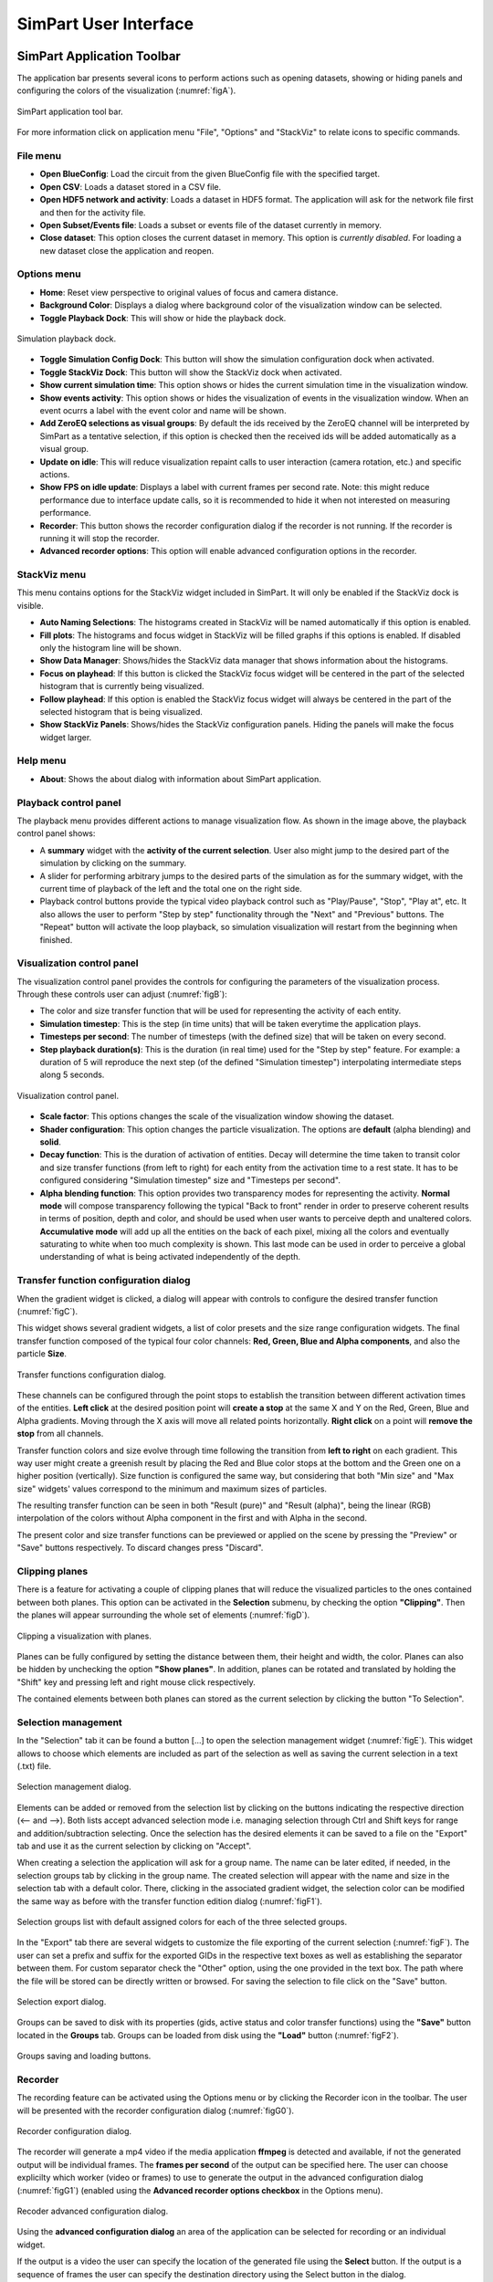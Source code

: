 ======================
SimPart User Interface
======================

---------------------------
SimPart Application Toolbar
---------------------------

The application bar presents several icons to perform actions such as opening datasets, showing or hiding panels and configuring the colors of the visualization (:numref:`figA`). 

.. _figA:

.. figure:: images/VSImage001.png
   :alt: SimPart application toolbar
   :align: center

   SimPart application tool bar. 

For more information click on application menu "File", "Options" and "StackViz" to relate icons to specific commands.

^^^^^^^^^
File menu
^^^^^^^^^

- **Open BlueConfig**: Load the circuit from the given BlueConfig file with the specified target.
- **Open CSV**: Loads a dataset stored in a CSV file. 
- **Open HDF5 network and activity**: Loads a dataset in HDF5 format. The application will ask for the network file first and then for the activity file.
- **Open Subset/Events file**: Loads a subset or events file of the dataset currently in memory.
- **Close dataset**: This option closes the current dataset in memory. This option is *currently disabled*. For loading a new dataset close the application and reopen. 

^^^^^^^^^^^^
Options menu
^^^^^^^^^^^^

- **Home**: Reset view perspective to original values of focus and camera distance. 
- **Background Color**: Displays a dialog where background color of the visualization window can be selected. 
- **Toggle Playback Dock**: This will show or hide the playback dock.

.. _figAA:

.. figure:: images/VSImage002.png
   :alt: Playback dock
   :align: center
   :width: 1277
   :scale: 75%

   Simulation playback dock.

- **Toggle Simulation Config Dock**: This button will show the simulation configuration dock when activated.
- **Toggle StackViz Dock**: This button will show the StackViz dock when activated.
- **Show current simulation time**: This option shows or hides the current simulation time in the visualization window.
- **Show events activity**: This option shows or hides the visualization of events in the visualization window. When an event ocurrs a label with the event color and name will be shown.
- **Add ZeroEQ selections as visual groups**: By default the ids received by the ZeroEQ channel will be interpreted by SimPart as a tentative selection, if this option is checked then the received ids will be added automatically as a visual group.
- **Update on idle**: This will reduce visualization repaint calls to user interaction (camera rotation, etc.) and specific actions. 
- **Show FPS on idle update**: Displays a label with current frames per second rate. Note: this might reduce performance due to interface update calls, so it is recommended to hide it when not interested on measuring performance. 
- **Recorder**: This button shows the recorder configuration dialog if the recorder is not running. If the recorder is running it will stop the recorder.
- **Advanced recorder options**: This option will enable advanced configuration options in the recorder. 

^^^^^^^^^^^^^
StackViz menu
^^^^^^^^^^^^^

This menu contains options for the StackViz widget included in SimPart. It will only be enabled if the StackViz dock is visible.

- **Auto Naming Selections**: The histograms created in StackViz will be named automatically if this option is enabled.
- **Fill plots**: The histograms and focus widget in StackViz will be filled graphs if this options is enabled. If disabled only the histogram line will be shown.
- **Show Data Manager**: Shows/hides the StackViz data manager that shows information about the histograms.
- **Focus on playhead**: If this button is clicked the StackViz focus widget will be centered in the part of the selected histogram that is currently being visualized. 
- **Follow playhead**: If this option is enabled the StackViz focus widget will always be centered in the part of the selected histogram that is being visualized.
- **Show StackViz Panels**: Shows/hides the StackViz configuration panels. Hiding the panels will make the focus widget larger.

^^^^^^^^^
Help menu
^^^^^^^^^

- **About**: Shows the about dialog with information about SimPart application.

^^^^^^^^^^^^^^^^^^^^^^
Playback control panel
^^^^^^^^^^^^^^^^^^^^^^

The playback menu provides different actions to manage visualization flow. As shown in the image above, the playback control panel shows:

- A **summary** widget with the **activity of the current selection**. User also might jump to the desired part of the simulation by clicking on the summary. 
- A slider for performing arbitrary jumps to the desired parts of the simulation as for the summary widget, with the current time of playback of the left and the total one on the right side. 
- Playback control buttons provide the typical video playback control such as "Play/Pause", "Stop", "Play at", etc. It also allows the user to perform "Step by step" functionality through the "Next" and "Previous" buttons. The "Repeat" button will activate the loop playback, so simulation visualization will restart from the beginning when finished. 

^^^^^^^^^^^^^^^^^^^^^^^^^^^
Visualization control panel
^^^^^^^^^^^^^^^^^^^^^^^^^^^

The visualization control panel provides the controls for configuring the parameters of the visualization process. Through these controls user can adjust (:numref:`figB`):

- The color and size transfer function that will be used for representing the activity of each entity.
- **Simulation timestep**: This is the step (in time units) that will be taken everytime the application plays. 
- **Timesteps per second**: The number of timesteps (with the defined size) that will be taken on every second. 
- **Step playback duration(s)**: This is the duration (in real time) used for the "Step by step" feature. For example: a duration of 5 will reproduce the next step (of the defined "Simulation timestep") interpolating intermediate steps along 5 seconds.

.. _figB:

.. figure:: images/VSImage003.png
   :alt: Visualization control panel
   :align: center
   :width: 385
   :scale: 60%
 
   Visualization control panel.
   
- **Scale factor**: This options changes the scale of the visualization window showing the dataset. 
- **Shader configuration**: This option changes the particle visualization. The options are **default** (alpha blending) and **solid**. 
- **Decay function**: This is the duration of activation of entities. Decay will determine the time taken to transit color and size transfer functions (from left to right) for each entity from the activation time to a rest state. It has to be configured considering "Simulation timestep" size and "Timesteps per second". 
- **Alpha blending function**: This option provides two transparency modes for representing the activity. **Normal mode** will compose transparency following the typical "Back to front" render in order to preserve coherent results in terms of position, depth and color, and should be used when user wants to perceive depth and unaltered colors. **Accumulative mode** will add up all the entities on the back of each pixel, mixing all the colors and eventually saturating to white when too much complexity is shown. This last mode can be used in order to perceive a global understanding of what is being activated independently of the depth.

^^^^^^^^^^^^^^^^^^^^^^^^^^^^^^^^^^^^^^
Transfer function configuration dialog
^^^^^^^^^^^^^^^^^^^^^^^^^^^^^^^^^^^^^^

When the gradient widget is clicked, a dialog will appear with controls to configure the desired transfer function (:numref:`figC`).

This widget shows several gradient widgets, a list of color presets and the size range configuration widgets. The final transfer function composed of the typical four color channels: **Red, Green, Blue and Alpha components**, and also the particle **Size**.

.. _figC:

.. figure:: images/VSImage004.png
   :alt: Transfer functions configuration dialog
   :align: center
   :width: 800
   :scale: 60%

   Transfer functions configuration dialog.

These channels can be configured through the point stops to establish the transition between different activation times of the entities. **Left click** at the desired position point will **create a stop** at the same X and Y on the Red, Green, Blue and Alpha 
gradients. Moving through the X axis will move all related points horizontally. **Right click** on a point will **remove the stop** from all channels.

Transfer function colors and size evolve through time following the transition from **left to right** on each gradient. This way user might create a greenish result by placing the Red and Blue color stops at the bottom and the Green one on a higher position (vertically). Size function is configured the same way, but considering that both "Min size" and "Max size" widgets' values correspond to the minimum and maximum sizes of particles. 

The resulting transfer function can be seen in both "Result (pure)" and "Result (alpha)", being the linear (RGB) interpolation of the colors without Alpha component in the first and with Alpha in the second. 

The present color and size transfer functions can be previewed or applied on the scene by pressing the "Preview" or "Save" buttons respectively. To discard changes press "Discard".

^^^^^^^^^^^^^^^
Clipping planes
^^^^^^^^^^^^^^^

There is a feature for activating a couple of clipping planes that will reduce the visualized particles to the ones contained between both planes. This option can be activated in the **Selection** submenu, by checking the option **"Clipping"**. Then the planes will appear surrounding the whole set of elements (:numref:`figD`).

.. _figD:

.. figure:: images/VSImage005.png
   :alt: Clipping planes.
   :align: center
   :width: 1280
   :scale: 40%

   Clipping a visualization with planes.

Planes can be fully configured by setting the distance between them, their height and width, the color. Planes can also be hidden by unchecking the option **"Show planes"**.  In addition, planes can be rotated and translated by holding the "Shift" key 
and pressing left and right mouse click respectively.

The contained elements between both planes can stored as the current selection by clicking the button "To Selection". 

^^^^^^^^^^^^^^^^^^^^
Selection management
^^^^^^^^^^^^^^^^^^^^

In the "Selection" tab it can be found a button [...] to open the selection management widget (:numref:`figE`). This widget allows to choose which elements are included as part of the selection as well as saving the current selection in a text (.txt) file.

.. _figE:

.. figure:: images/VSImage006.png
   :alt: Selection management.
   :align: center
   :width: 648
   :scale: 55%

   Selection management dialog.

Elements can be added or removed from the selection list by clicking on the buttons indicating the respective direction (<-- and -->). Both lists accept advanced selection mode i.e. managing selection through Ctrl and Shift keys for range and addition/subtraction selecting. Once the selection has the desired elements it can be saved to a file on the "Export" tab and use it as the current selection by clicking on "Accept".  

When creating a selection the application will ask for a group name. The name can be later edited, if needed, in the selection groups tab by clicking in the group name. The created selection will appear with the name and size in the selection tab with a default color. There, clicking in the associated gradient widget, the selection color can be modified the same way as before with the transfer function edition dialog (:numref:`figF1`).

.. _figF1:

.. figure:: images/VSImage013.png
   :alt: Selection groups list with default assigned colors for each of the three selected groups.
   :align: center
   :width: 1850
   :scale: 35%

   Selection groups list with default assigned colors for each of the three selected groups.
   
In the "Export" tab there are several widgets to customize the file exporting of the current selection (:numref:`figF`). The user can set a prefix and suffix for the exported GIDs in the respective text boxes as well as establishing the separator between them. For custom separator check the "Other" option, using the one provided in the text box. The path where the file will be stored can be directly written or browsed. For saving the selection to file click on the "Save" button. 

.. _figF:

.. figure:: images/VSImage007.png
   :alt: Selection export.
   :align: center
   :width: 648
   :scale: 55%

   Selection export dialog.


Groups can be saved to disk with its properties (gids, active status and color transfer functions) using the **"Save"** button located in the **Groups** tab. Groups can be loaded from disk using the **"Load"** button (:numref:`figF2`).

.. _figF2:

.. figure:: images/VSImage014.png
   :alt: Groups saving and loading.
   :align: center
   :width: 400
   :scale: 55%

   Groups saving and loading buttons.

^^^^^^^^
Recorder
^^^^^^^^

The recording feature can be activated using the Options menu or by clicking the Recorder icon in the toolbar. The user will be presented with the recorder configuration dialog (:numref:`figG0`).

.. _figG0:

.. figure:: images/VSImage015.png
   :alt: Recorder configuration dialog.
   :align: center
   :width: 802
   :scale: 50%

   Recorder configuration dialog.

The recorder will generate a mp4 video if the media application **ffmpeg** is detected and available, if not the generated output will be individual frames. The **frames per second** of the output can be specified here. The user can choose explicilty which worker (video or frames) to use to generate the output in the advanced configuration dialog (:numref:`figG1`) (enabled using the **Advanced recorder options checkbox** in the Options menu).

.. _figG1:

.. figure:: images/VSImage016.png
   :alt: Recorder advanced configuration dialog.
   :align: center
   :width: 802
   :scale: 50%

   Recoder advanced configuration dialog.

Using the **advanced configuration dialog** an area of the application can be selected for recording or an individual widget.

If the output is a video the user can specify the location of the generated file using the **Select** button. If the output is a sequence of frames the user can specify the destination directory using the Select button in the dialog.

The dimensions of the output are shown and can be modified with the scale options.

While the recorder is working the associated toolbar button will remain down and the user must click it again to stop it. The recorder can also be stopped using the Recorder button in the Options menu or the keyboard shortcut **Ctrl + R**.   

^^^^^^^^^^^^^
StackViz dock
^^^^^^^^^^^^^

The StackViz dock widget (:numref:`figG2`) presents the same functionality available in the standalone application. All the visual groups will have its histogram shown in StackViz.

.. _figG2:

.. figure:: images/VSImage017.png
   :alt: StackViz dock widget.
   :align: center
   :width: 597
   :scale: 55%

   StackViz dock widget.

In the bottom-right corner of the widget are the configuration options:

- **Normalization**: Options to normalize the values of the histograms.
- **Scale adjustement**: Options to adjust the horizontal and vertical scale of the histograms. 
- **Bin configuration**: Number of bins to group values and histogram zoom factor. 
- **Data inspector**: Shows the value of the current visualization point in the timeline.
- **Rule configuration**: Lets the user set the number of divisions in the histogram timeline.

Selecting one of the histograms will show its values in the histogram focus widget and send the ids of the selected group via ZeroEQ.

--------------------------
SimPart Keys and shortcuts
--------------------------

The following actions can be performed by clicking the button, selecting the option at menu bar and pressing the corresponding key combination:

- **Ctrl + B**: Change background color 
- **Ctrl + Shift + B**: Open BlueConfig file. 
- **Ctrl + T**: Show/Hide "Simulation configuration" menu. 
- **Ctrl + P**: Show/Hide "Playback control" menu. 
- **Ctrl + Q**: Close application.
- **Ctrl + R**: Toggle recorder.

